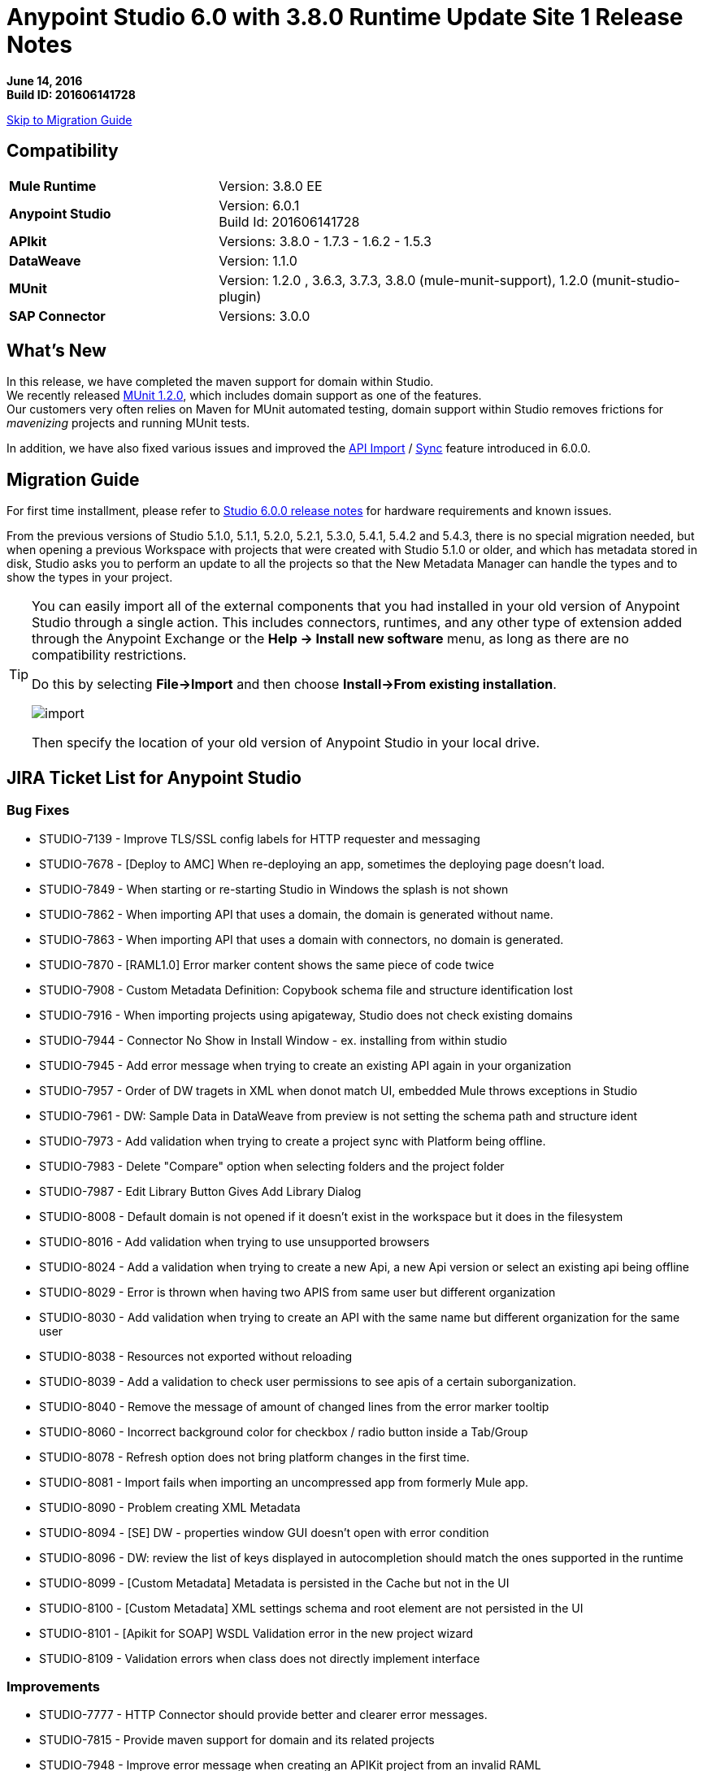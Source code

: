 = Anypoint Studio 6.0 with 3.8.0 Runtime Update Site 1 Release Notes

*June 14, 2016* +
*Build ID: 201606141728*

xref:migration[Skip to Migration Guide]

== Compatibility

[cols="30a,70a"]
|===
| *Mule Runtime*
| Version: 3.8.0 EE

|*Anypoint Studio*
|Version: 6.0.1 +
Build Id: 201606141728

|*APIkit*
|Versions:  3.8.0 - 1.7.3 - 1.6.2 - 1.5.3

|*DataWeave* +
|Version: 1.1.0

|*MUnit* +
|Version: 1.2.0 , 3.6.3, 3.7.3, 3.8.0 (mule-munit-support), 1.2.0 (munit-studio-plugin)

|*SAP Connector*
|Versions: 3.0.0
|===


== What's New

In this release, we have completed the maven support for domain within Studio. +
We recently released link:/munit/v/1.2.0/munit-domain-support[MUnit 1.2.0], which includes domain support as one of the features. +
Our customers very often relies on Maven for MUnit automated testing, domain support within Studio removes frictions for _mavenizing_ projects and running MUnit tests.

In addition, we have also fixed various issues and improved the link:/quickstarts/implement-and-test#create-a-project-based-on-a-raml[API Import] / link:/anypoint-studio/v/6/api-sync-reference[Sync] feature introduced in 6.0.0.


[[migration]]
== Migration Guide

For first time installment, please refer to link:/release-notes/anypoint-studio-6.0-with-3.8-runtime-release-notes#hardware-requirements[Studio 6.0.0 release notes] for hardware requirements and known issues.

From the previous versions of Studio 5.1.0, 5.1.1, 5.2.0, 5.2.1, 5.3.0, 5.4.1, 5.4.2 and 5.4.3, there is no special migration needed, but when opening a previous Workspace with projects that were created with Studio 5.1.0 or older, and which has metadata stored in disk, Studio asks you to perform an update to all the projects so that the New Metadata Manager can handle the types and to show the types in your project.


[TIP]
====
You can easily import all of the external components that you had installed in your old version of Anypoint Studio through a single action. This includes connectors, runtimes, and any other type of extension added through the Anypoint Exchange or the ​*Help -> Install new software*​ menu, as long as there are no compatibility restrictions.

Do this by selecting *File->Import* and then choose *Install->From existing installation*.

image:import_extensions.png[import]

Then specify the location of your old version of Anypoint Studio in your local drive.
====

== JIRA Ticket List for Anypoint Studio

=== Bug Fixes

* STUDIO-7139 - Improve TLS/SSL config labels for HTTP requester and messaging
* STUDIO-7678 - [Deploy to AMC] When re-deploying an app, sometimes the deploying page doesn't load.
* STUDIO-7849 - When starting or re-starting Studio in Windows the splash is not shown
* STUDIO-7862 - When importing API that uses a domain, the domain is generated without name.
* STUDIO-7863 - When importing API that uses a domain with connectors, no domain is generated.
* STUDIO-7870 - [RAML1.0] Error marker content shows the same piece of code twice
* STUDIO-7908 - Custom Metadata Definition: Copybook schema file and structure identification lost
* STUDIO-7916 - When importing projects using apigateway, Studio does not check existing domains
* STUDIO-7944 - Connector No Show in Install Window - ex. installing from within studio
* STUDIO-7945 - Add error message when trying to create an existing API again in your organization
* STUDIO-7957 - Order of DW tragets in XML when donot match UI, embedded Mule throws exceptions in Studio
* STUDIO-7961 - DW: Sample Data in DataWeave from preview is not setting the schema path and structure ident
* STUDIO-7973 - Add validation when trying to create a project sync with Platform being offline.
* STUDIO-7983 - Delete "Compare" option when selecting folders and the project folder
* STUDIO-7987 - Edit Library Button Gives Add Library Dialog
* STUDIO-8008 - Default domain is not opened if it doesn't exist in the workspace but it does in the filesystem
* STUDIO-8016 - Add validation when trying to use unsupported browsers
* STUDIO-8024 - Add a validation when trying to create a new Api, a new Api version or select an existing api being offline
* STUDIO-8029 - Error is thrown when having two APIS from same user but different organization
* STUDIO-8030 - Add validation when trying to create an API with the same name but different organization for the same user
* STUDIO-8038 - Resources not exported without reloading
* STUDIO-8039 - Add a validation to check user permissions to see apis of a certain suborganization.
* STUDIO-8040 - Remove the message of amount of changed lines from the error marker tooltip
* STUDIO-8060 - Incorrect background color for checkbox / radio button inside a Tab/Group
* STUDIO-8078 - Refresh option does not bring platform changes in the first time.
* STUDIO-8081 - Import fails when importing an uncompressed app from formerly Mule app.
* STUDIO-8090 - Problem creating XML Metadata
* STUDIO-8094 - [SE] DW - properties window GUI doesn't open with error condition
* STUDIO-8096 - DW: review the list of keys displayed in autocompletion should match the ones supported in the runtime
* STUDIO-8099 - [Custom Metadata] Metadata is persisted in the Cache but not in the UI
* STUDIO-8100 - [Custom Metadata] XML settings schema and root element are not persisted in the UI
* STUDIO-8101 - [Apikit for SOAP] WSDL Validation error in the new project wizard
* STUDIO-8109 - Validation errors when class does not directly implement interface

=== Improvements

* STUDIO-7777 - HTTP Connector should provide better and clearer error messages.
* STUDIO-7815 - Provide maven support for domain and its related projects
* STUDIO-7948 - Improve error message when creating an APIKit project from an invalid RAML
* STUDIO-7974 - Improvements for the error message pop up for D2I feature.
* STUDIO-7975 - Add "Generate Flows from Raml" option in the Api Sync view.
* STUDIO-7982 - Add validation when downloading/uploading changes and you have local/remotely changes.
* STUDIO-7990 - Add warning validations for unincluded ramls.
* STUDIO-7997 - Filter files system in order to avoid unexpected synchronisation files
* STUDIO-7998 - Improve synchronisation between manual and automatic triggering of the sync job
* STUDIO-8013 - Add a validation when you are selecting an invalid RAML.
* STUDIO-8018 - Add missing option "Generate Flows from Raml" in the Raml editor popup menu.
* STUDIO-8031 - [DW-UI] Adding support to choose structure for copybook metadata
* STUDIO-8032 - Cleanup metadata type manager UI
* STUDIO-8041 - Automatically selection of the API version which has just been created.
* STUDIO-8044 - Remove the automatic API changes update process
* STUDIO-8045 - Improve the API Sync view icons

=== New Features

* STUDIO-7760 - Add support for logException attribute in exception notification strategy
* STUDIO-7989 - Timezome attribute in Poll (Cron Scheduler)

=== Tasks

* STUDIO-8015 - Change range of years to 2011 - 2016 in About Anypoint Studio window.
* STUDIO-8035 - Validate Mule 3.7.4
* STUDIO-8061 - Add Java Parser V1 dependencies to work with 0.8 in 3.8 APIKit version
* STUDIO-8074 - Disable gatekeeper behavior

== Support

* Refer to MuleSoft’s documentations related to link:/munit/v/1.2.0/munit-domain-support[Domain Support in MUnit and Studio].
* Access link:http://forums.mulesoft.com/[MuleSoft’s Forum] to pose questions and get help from Mule’s broad community of users.
* To access MuleSoft’s expert support team link:https://www.mulesoft.com/support-and-services/mule-esb-support-license-subscription[subscribe to Mule ESB Enterprise] and log in to MuleSoft’s link:http://www.mulesoft.com/support-login[Customer Portal].
